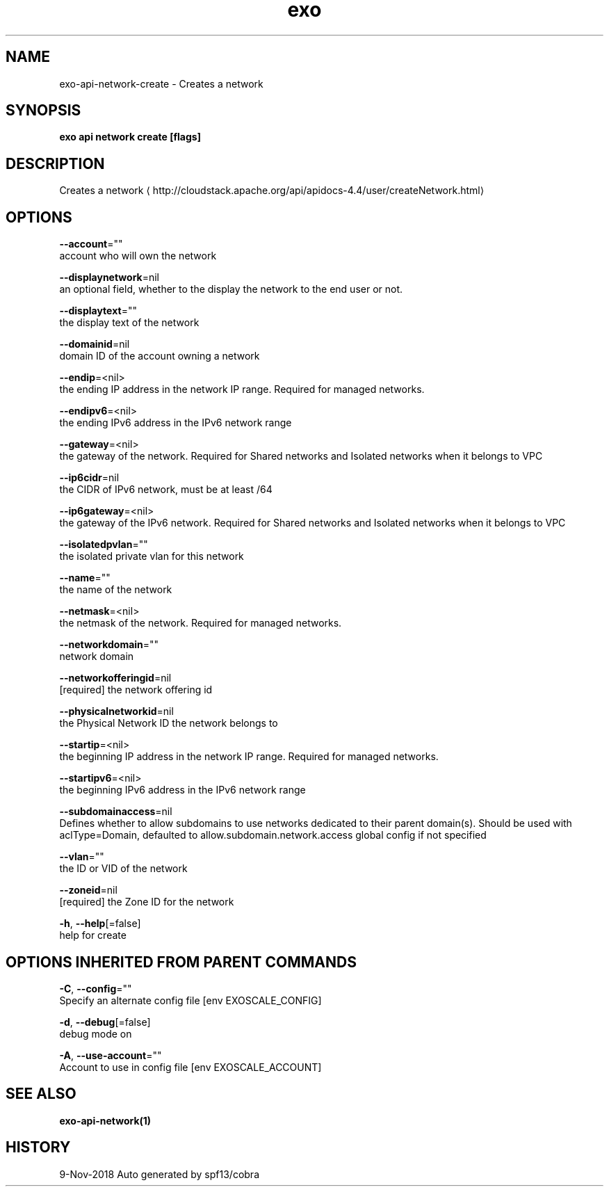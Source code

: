 .TH "exo" "1" "Nov 2018" "Auto generated by spf13/cobra" "" 
.nh
.ad l


.SH NAME
.PP
exo\-api\-network\-create \- Creates a network


.SH SYNOPSIS
.PP
\fBexo api network create [flags]\fP


.SH DESCRIPTION
.PP
Creates a network 
\[la]http://cloudstack.apache.org/api/apidocs-4.4/user/createNetwork.html\[ra]


.SH OPTIONS
.PP
\fB\-\-account\fP=""
    account who will own the network

.PP
\fB\-\-displaynetwork\fP=nil
    an optional field, whether to the display the network to the end user or not.

.PP
\fB\-\-displaytext\fP=""
    the display text of the network

.PP
\fB\-\-domainid\fP=nil
    domain ID of the account owning a network

.PP
\fB\-\-endip\fP=<nil>
    the ending IP address in the network IP range. Required for managed networks.

.PP
\fB\-\-endipv6\fP=<nil>
    the ending IPv6 address in the IPv6 network range

.PP
\fB\-\-gateway\fP=<nil>
    the gateway of the network. Required for Shared networks and Isolated networks when it belongs to VPC

.PP
\fB\-\-ip6cidr\fP=nil
    the CIDR of IPv6 network, must be at least /64

.PP
\fB\-\-ip6gateway\fP=<nil>
    the gateway of the IPv6 network. Required for Shared networks and Isolated networks when it belongs to VPC

.PP
\fB\-\-isolatedpvlan\fP=""
    the isolated private vlan for this network

.PP
\fB\-\-name\fP=""
    the name of the network

.PP
\fB\-\-netmask\fP=<nil>
    the netmask of the network. Required for managed networks.

.PP
\fB\-\-networkdomain\fP=""
    network domain

.PP
\fB\-\-networkofferingid\fP=nil
    [required] the network offering id

.PP
\fB\-\-physicalnetworkid\fP=nil
    the Physical Network ID the network belongs to

.PP
\fB\-\-startip\fP=<nil>
    the beginning IP address in the network IP range. Required for managed networks.

.PP
\fB\-\-startipv6\fP=<nil>
    the beginning IPv6 address in the IPv6 network range

.PP
\fB\-\-subdomainaccess\fP=nil
    Defines whether to allow subdomains to use networks dedicated to their parent domain(s). Should be used with aclType=Domain, defaulted to allow.subdomain.network.access global config if not specified

.PP
\fB\-\-vlan\fP=""
    the ID or VID of the network

.PP
\fB\-\-zoneid\fP=nil
    [required] the Zone ID for the network

.PP
\fB\-h\fP, \fB\-\-help\fP[=false]
    help for create


.SH OPTIONS INHERITED FROM PARENT COMMANDS
.PP
\fB\-C\fP, \fB\-\-config\fP=""
    Specify an alternate config file [env EXOSCALE\_CONFIG]

.PP
\fB\-d\fP, \fB\-\-debug\fP[=false]
    debug mode on

.PP
\fB\-A\fP, \fB\-\-use\-account\fP=""
    Account to use in config file [env EXOSCALE\_ACCOUNT]


.SH SEE ALSO
.PP
\fBexo\-api\-network(1)\fP


.SH HISTORY
.PP
9\-Nov\-2018 Auto generated by spf13/cobra
